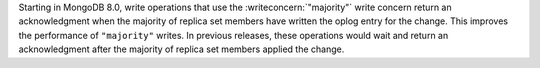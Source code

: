 
Starting in MongoDB 8.0, write operations that use the
:writeconcern:`"majority"` write concern return an
acknowledgment when the majority of replica set members have
written the oplog entry for the change. This improves the
performance of ``"majority"`` writes. In previous releases,
these operations would wait and return an acknowledgment after
the majority of replica set members applied the change.
